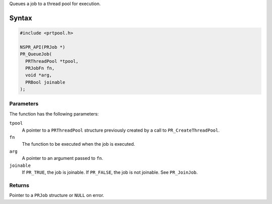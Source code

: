 Queues a job to a thread pool for execution.

.. _Syntax:

Syntax
------

.. code:: eval

   #include <prtpool.h>

   NSPR_API(PRJob *)
   PR_QueueJob(
     PRThreadPool *tpool,
     PRJobFn fn,
     void *arg,
     PRBool joinable
   );

.. _Parameters:

Parameters
~~~~~~~~~~

The function has the following parameters:

``tpool``
   A pointer to a ``PRThreadPool`` structure previously created by a
   call to ``PR_CreateThreadPool``.
``fn``
   The function to be executed when the job is executed.
``arg``
   A pointer to an argument passed to ``fn``.
``joinable``
   If ``PR_TRUE``, the job is joinable. If ``PR_FALSE``, the job is not
   joinable. See ``PR_JoinJob``.

.. _Returns:

Returns
~~~~~~~

Pointer to a ``PRJob`` structure or ``NULL`` on error.

